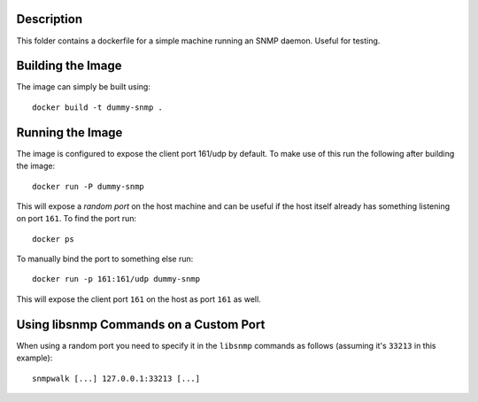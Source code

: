 Description
===========

This folder contains a dockerfile for a simple machine running an SNMP daemon.
Useful for testing.


Building the Image
==================

The image can simply be built using::

    docker build -t dummy-snmp .


Running the Image
=================

The image is configured to expose the client port 161/udp by default. To make
use of this run the following after building the image::

    docker run -P dummy-snmp

This will expose a *random port* on the host machine and can be useful if the
host itself already has something listening on port ``161``. To find the port
run::

    docker ps

To manually bind the port to something else run::

    docker run -p 161:161/udp dummy-snmp

This will expose the client port ``161`` on the host as port ``161`` as well.


Using libsnmp Commands on a Custom Port
=======================================

When using a random port you need to specify it in the ``libsnmp`` commands as
follows (assuming it's ``33213`` in this example)::

    snmpwalk [...] 127.0.0.1:33213 [...]
